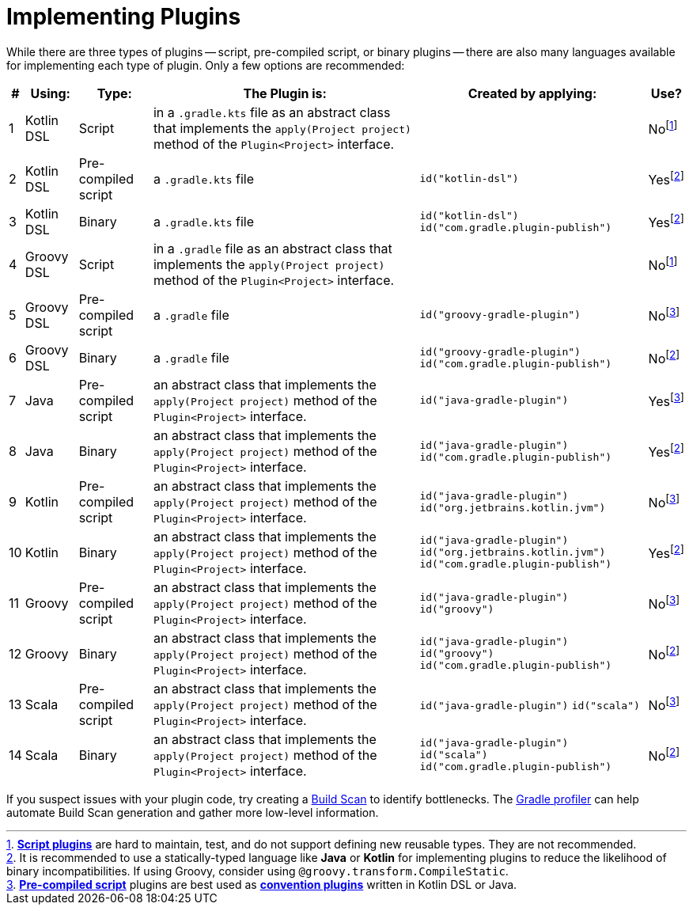 // Copyright (C) 2023 Gradle, Inc.
//
// Licensed under the Creative Commons Attribution-Noncommercial-ShareAlike 4.0 International License.;
// you may not use this file except in compliance with the License.
// You may obtain a copy of the License at
//
//      https://creativecommons.org/licenses/by-nc-sa/4.0/
//
// Unless required by applicable law or agreed to in writing, software
// distributed under the License is distributed on an "AS IS" BASIS,
// WITHOUT WARRANTIES OR CONDITIONS OF ANY KIND, either express or implied.
// See the License for the specific language governing permissions and
// limitations under the License.

[[implemention_plugins]]
= Implementing Plugins

While there are three types of plugins -- script, pre-compiled script, or binary plugins -- there are also many languages available for implementing each type of plugin.
Only a few options are recommended:

[cols="~,~,~,~,~,~"]
|===
|*#* |*Using:* |*Type:* |*The Plugin is:* |*Created by applying:* |*Use?*

|1
|Kotlin DSL
|Script
|in a `.gradle.kts` file as an abstract class that implements the `apply(Project project)` method of the `Plugin<Project>` interface.
|
|Nofootnote:1[<<custom_plugins#sec:build_script_plugins,*Script plugins*>> are hard to maintain, test, and do not support defining new reusable types. They are not recommended.]

|2
|Kotlin DSL
|Pre-compiled script
|a `.gradle.kts` file
|`id("kotlin-dsl")`
|Yesfootnote:3[It is recommended to use a statically-typed language like *Java* or *Kotlin* for implementing plugins to reduce the likelihood of binary incompatibilities. If using Groovy, consider using `@groovy.transform.CompileStatic`.]

|3
|Kotlin DSL
|Binary
|a `.gradle.kts` file
|`id("kotlin-dsl")` +
`id("com.gradle.plugin-publish")`
|Yesfootnote:3[]

|4
|Groovy DSL
|Script
|in a `.gradle` file as an abstract class that implements the `apply(Project project)` method of the `Plugin<Project>` interface.
|
|Nofootnote:1[]

|5
|Groovy DSL
|Pre-compiled script
|a `.gradle` file
|`id("groovy-gradle-plugin")`
|Nofootnote:2[<<custom_plugins#sec:precompile_script_plugin,*Pre-compiled script*>> plugins are best used as <<custom_plugins#sec:convention_plugins,*convention plugins*>> written in Kotlin DSL or Java.]

|6
|Groovy DSL
|Binary
|a `.gradle` file
|`id("groovy-gradle-plugin")` +
`id("com.gradle.plugin-publish")`
|Nofootnote:3[]

|7
|Java
|Pre-compiled script
|an abstract class that implements the `apply(Project project)` method of the `Plugin<Project>` interface.
|`id("java-gradle-plugin")`
|Yesfootnote:2[]

|8
|Java
|Binary
|an abstract class that implements the `apply(Project project)` method of the `Plugin<Project>` interface.
|`id("java-gradle-plugin")` +
`id("com.gradle.plugin-publish")`
|Yesfootnote:3[<<custom_plugins#sec:custom_plugins_standalone_project,*Binary plugins*>> should be used when logic needs to be shared across independent projects. They allow for structuring code into classes and packages, are cacheable, support versioning, and are easily testable.]

|9
|Kotlin
|Pre-compiled script
|an abstract class that implements the `apply(Project project)` method of the `Plugin<Project>` interface.
|`id("java-gradle-plugin")`
`id("org.jetbrains.kotlin.jvm")`
|Nofootnote:2[]

|10
|Kotlin
|Binary
|an abstract class that implements the `apply(Project project)` method of the `Plugin<Project>` interface.
|`id("java-gradle-plugin")` +
`id("org.jetbrains.kotlin.jvm")` +
`id("com.gradle.plugin-publish")`
|Yesfootnote:3[]

|11
|Groovy
|Pre-compiled script
|an abstract class that implements the `apply(Project project)` method of the `Plugin<Project>` interface.
|`id("java-gradle-plugin")`
`id("groovy")`
|Nofootnote:2[]

|12
|Groovy
|Binary
|an abstract class that implements the `apply(Project project)` method of the `Plugin<Project>` interface.
|`id("java-gradle-plugin")` +
`id("groovy")` +
`id("com.gradle.plugin-publish")`
|Nofootnote:3[]

|13
|Scala
|Pre-compiled script
|an abstract class that implements the `apply(Project project)` method of the `Plugin<Project>` interface.
|`id("java-gradle-plugin")`
`id("scala")`
|Nofootnote:2[]

|14
|Scala
|Binary
|an abstract class that implements the `apply(Project project)` method of the `Plugin<Project>` interface.
|`id("java-gradle-plugin")` +
`id("scala")` +
`id("com.gradle.plugin-publish")`
|Nofootnote:3[]
|===

If you suspect issues with your plugin code, try creating a link:https://scans.gradle.com/[Build Scan] to identify bottlenecks.
The link:https://github.com/gradle/gradle-profiler[Gradle profiler] can help automate Build Scan generation and gather more low-level information.
